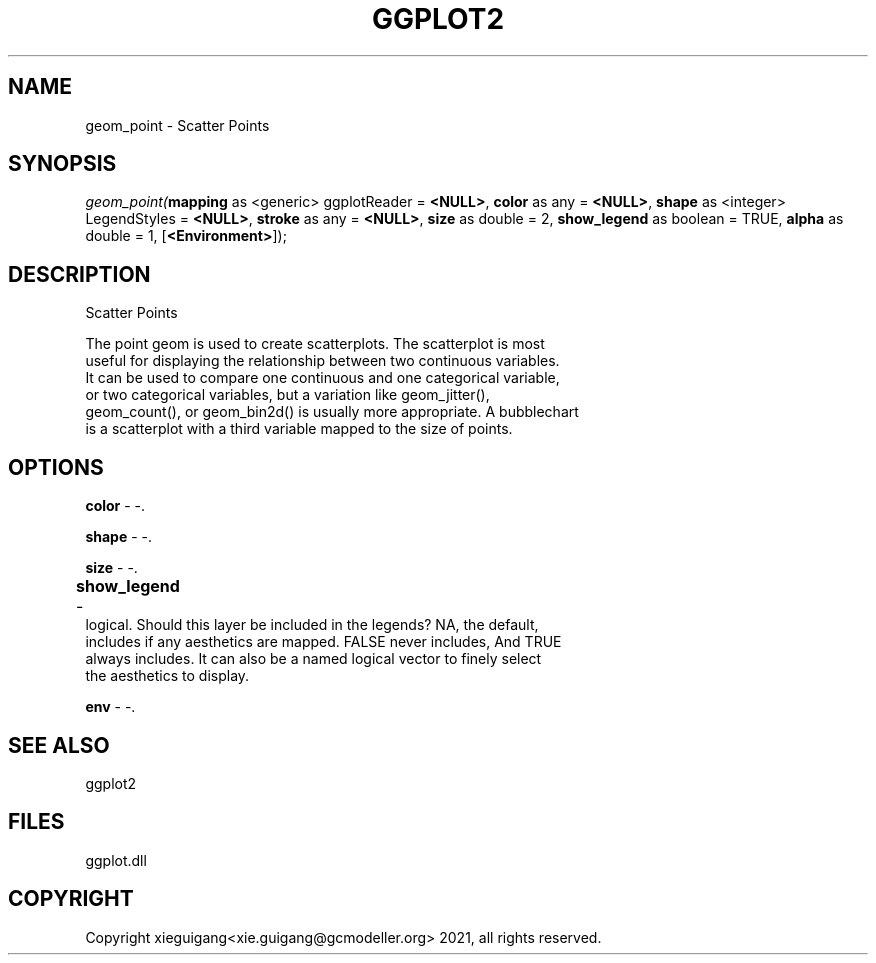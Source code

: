 .\" man page create by R# package system.
.TH GGPLOT2 1 2000-1月 "geom_point" "geom_point"
.SH NAME
geom_point \- Scatter Points
.SH SYNOPSIS
\fIgeom_point(\fBmapping\fR as <generic> ggplotReader = \fB<NULL>\fR, 
\fBcolor\fR as any = \fB<NULL>\fR, 
\fBshape\fR as <integer> LegendStyles = \fB<NULL>\fR, 
\fBstroke\fR as any = \fB<NULL>\fR, 
\fBsize\fR as double = 2, 
\fBshow_legend\fR as boolean = TRUE, 
\fBalpha\fR as double = 1, 
[\fB<Environment>\fR]);\fR
.SH DESCRIPTION
.PP
Scatter Points
 
 The point geom is used to create scatterplots. The scatterplot is most 
 useful for displaying the relationship between two continuous variables. 
 It can be used to compare one continuous and one categorical variable, 
 or two categorical variables, but a variation like geom_jitter(), 
 geom_count(), or geom_bin2d() is usually more appropriate. A bubblechart 
 is a scatterplot with a third variable mapped to the size of points.
.PP
.SH OPTIONS
.PP
\fBcolor\fB \fR\- -. 
.PP
.PP
\fBshape\fB \fR\- -. 
.PP
.PP
\fBsize\fB \fR\- -. 
.PP
.PP
\fBshow_legend\fB \fR\- 	
 logical. Should this layer be included in the legends? NA, the default, 
 includes if any aesthetics are mapped. FALSE never includes, And TRUE 
 always includes. It can also be a named logical vector to finely select 
 the aesthetics to display.
. 
.PP
.PP
\fBenv\fB \fR\- -. 
.PP
.SH SEE ALSO
ggplot2
.SH FILES
.PP
ggplot.dll
.PP
.SH COPYRIGHT
Copyright xieguigang<xie.guigang@gcmodeller.org> 2021, all rights reserved.
